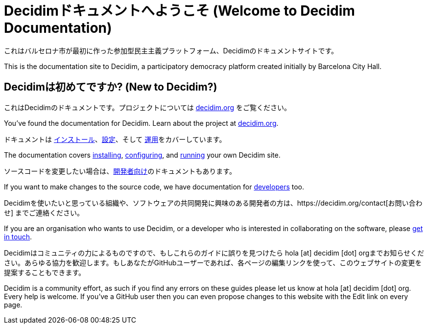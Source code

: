 = Decidimドキュメントへようこそ (Welcome to Decidim Documentation)

これはバルセロナ市が最初に作った参加型民主主義プラットフォーム、Decidimのドキュメントサイトです。

This is the documentation site to Decidim, a participatory democracy platform created initially by Barcelona City Hall.

== Decidimは初めてですか? (New to Decidim?)

これはDecidimのドキュメントです。プロジェクトについては https://decidim.org[decidim.org] をご覧ください。

You’ve found the documentation for Decidim. Learn about the project at https://decidim.org[decidim.org].

// * xref:ROOT:get-started.adoc[Getting Started guide] を読んでください。
// * Read the xref:ROOT:getting-started.adoc[Getting Started guide]

ドキュメントは xref:install:index.adoc[インストール]、xref:configure:index.adoc[設定]、そして xref:admin:index.adoc[運用]をカバーしています。

The documentation covers xref:install:index.adoc[installing], xref:configure:index.adoc[configuring], and xref:admin:index.adoc[running] your own Decidim site.

ソースコードを変更したい場合は、xref:develop:guide.adoc[開発者向け]のドキュメントもあります。

If you want to make changes to the source code, we have documentation for xref:develop:guide.adoc[developers] too.

Decidimを使いたいと思っている組織や、ソフトウェアの共同開発に興味のある開発者の方は、https://decidim.org/contact[お問い合わせ] までご連絡ください。

If you are an organisation who wants to use Decidim, or a developer who is interested in collaborating on the software, please https://decidim.org/contact[get in touch].

Decidimはコミュニティの力によるものですので、もしこれらのガイドに誤りを見つけたら hola [at] decidim [dot] orgまでお知らせください。あらゆる協力を歓迎します。もしあなたがGitHubユーザーであれば、各ページの編集リンクを使って、このウェブサイトの変更を提案することもできます。

Decidim is a community effort, as such if you find any errors on these guides please let us know at hola [at] decidim [dot] org. Every help is welcome. If you've a GitHub user then you can even propose changes to this website with the Edit link on every page.

